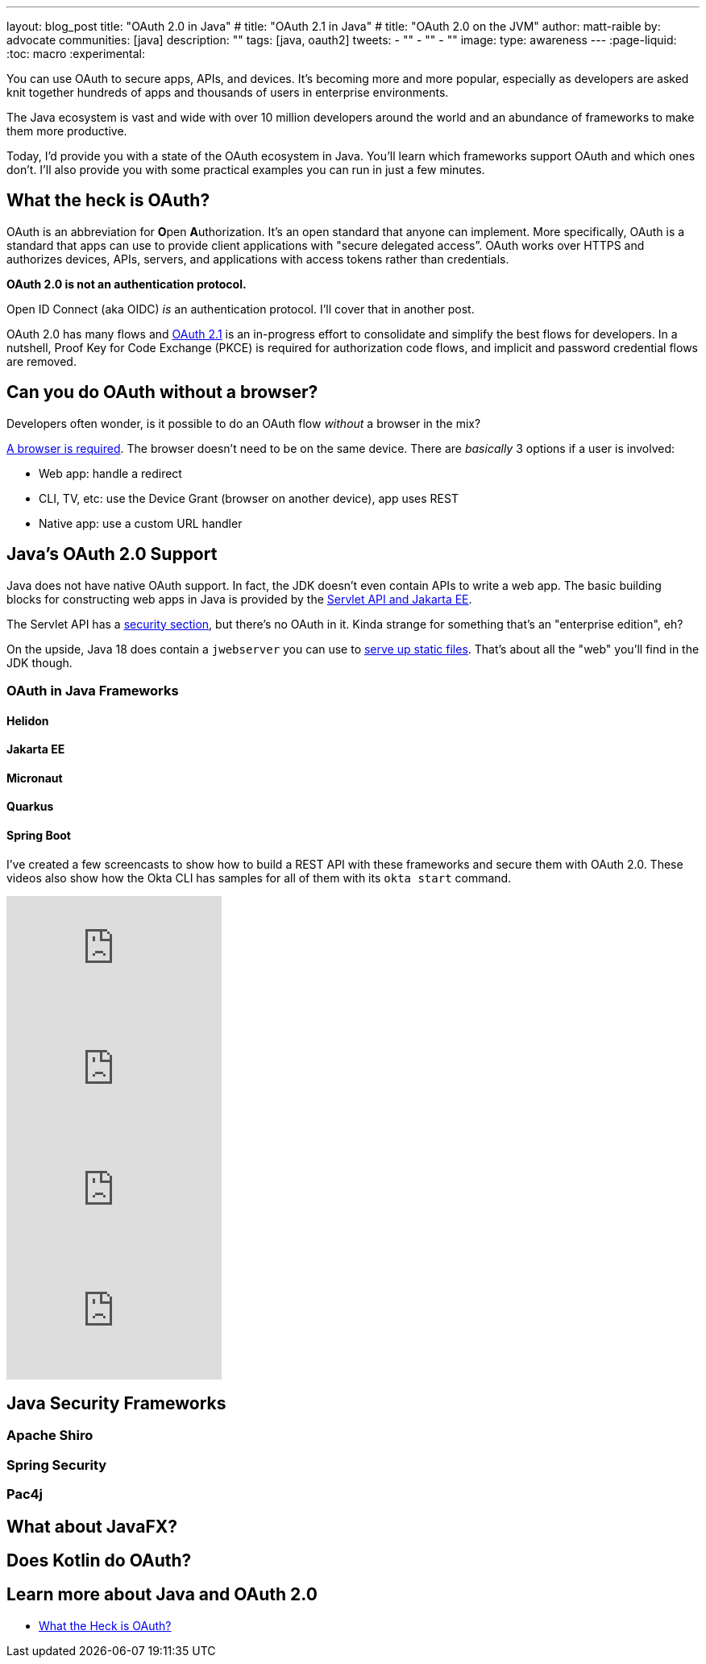 ---
layout: blog_post
title: "OAuth 2.0 in Java"
# title: "OAuth 2.1 in Java"
# title: "OAuth 2.0 on the JVM"
author: matt-raible
by: advocate
communities: [java]
description: ""
tags: [java, oauth2]
tweets:
- ""
- ""
- ""
image:
type: awareness
---
:page-liquid:
:toc: macro
:experimental:

You can use OAuth to secure apps, APIs, and devices. It's becoming more and more popular, especially as developers are asked knit together hundreds of apps and thousands of users in enterprise environments.

The Java ecosystem is vast and wide with over 10 million developers around the world and an abundance of frameworks to make them more productive.
// I also like plethora as an alternative to abundance.

Today, I'd provide you with a state of the OAuth ecosystem in Java. You'll learn which frameworks support OAuth and which ones don't. I'll also provide you with some practical examples you can run in just a few minutes.

////

todo: We might want to save the snark for the OIDC version of this post

I will not discuss SAML because I consider it a legacy technology.

++++
{% twitter 1379871695163510795 %}
++++
////

toc::[]

////

todo: This might fit better in my upcoming Spring Boot SAML and/or Java and OIDC posts

There's another standard that's popular for single sign-on: SAML. SAML stands for Security Assertion Markup Language and its 2.0 version was ratified as an OASIS Standard in March 2005.

You know what else was pretty new in the Java world around 2005?

- JSF 1.0
- Spring 1.0
- Flex 1.0
- AJAX term coined in February

Simply put, if you're using SAML for single sign-on (SSO), you're still living in the dark ages of web development. The dawn of a new era happened in 2005 and 2006 with the invention of Ruby on Rails, jQuery, and GWT.

SOAP (Simple Object Access Protocol) was a popular implementation for web services, but quickly dropped out of favor for REST (REpresentational State Transfer). Developers everywhere discovered that XML was cumbersome to use compared to JSON.

{% twitter 1379871695163510795 %}

////

== What the heck is OAuth?

OAuth is an abbreviation for **O**pen **A**uthorization. It's an open standard that anyone can implement. More specifically, OAuth is a standard that apps can use to provide client applications with "secure delegated access”. OAuth works over HTTPS and authorizes devices, APIs, servers, and applications with access tokens rather than credentials.

*OAuth 2.0 is not an authentication protocol.*

Open ID Connect (aka OIDC) _is_ an authentication protocol. I'll cover that in another post.

OAuth 2.0 has many flows and https://oauth.net/2.1/[OAuth 2.1] is an in-progress effort to consolidate and simplify the best flows for developers. In a nutshell, Proof Key for Code Exchange (PKCE) is required for authorization code flows, and implicit and password credential flows are removed.

// should I link to What the Heck is OAuth here, or at the end? Or should I link to one of Aaron's posts instead?

== Can you do OAuth without a browser?

Developers often wonder, is it possible to do an OAuth flow _without_ a browser in the mix?

https://twitter.com/briandemers/status/1520104453155835905[A browser is required]. The browser doesn't need to be on the same device. There are _basically_ 3 options if a user is involved:

- Web app: handle a redirect
- CLI, TV, etc: use the Device Grant (browser on another device), app uses REST
- Native app: use a custom URL handler

== Java's OAuth 2.0 Support

Java does not have native OAuth support. In fact, the JDK doesn't even contain APIs to write a web app. The basic building blocks for constructing web apps in Java is provided by the https://jakarta.ee/specifications/servlet/5.0/[Servlet API and Jakarta EE].

The Servlet API has a https://jakarta.ee/specifications/servlet/5.0/jakarta-servlet-spec-5.0.html#security[security section], but there's no OAuth in it. Kinda strange for something that's an "enterprise edition", eh?

On the upside, Java 18 does contain a `jwebserver` you can use to https://inside.java/2021/12/06/working-with-the-simple-web-server/[serve up static files]. That's about all the "web" you'll find in the JDK though.

=== OAuth in Java Frameworks

// Matrix of Frameworks and Security features

// alphabetical order
// paragraphs or matrix?

==== Helidon
==== Jakarta EE
==== Micronaut
==== Quarkus
==== Spring Boot

I've created a few screencasts to show how to build a REST API with these frameworks and secure them with OAuth 2.0. These videos also show how the Okta CLI has samples for all of them with its `okta start` command.

++++
<div class="video-grid">
  <div class="video">
    <iframe width="267" height="150" src="https://www.youtube.com/embed/3J9uFVd3BoY" frameborder="0" allow="accelerometer; autoplay; clipboard-write; encrypted-media; gyroscope; picture-in-picture" allowfullscreen></iframe>
  </div>
  <div class="video">
    <iframe width="267" height="150" src="https://www.youtube.com/embed/w-qKailh3WQ" frameborder="0" allow="accelerometer; autoplay; clipboard-write; encrypted-media; gyroscope; picture-in-picture" allowfullscreen></iframe>
  </div>
  <div class="video">
    <iframe width="267" height="150" src="https://www.youtube.com/embed/IG2uo4IP1QI" frameborder="0" allow="accelerometer; autoplay; clipboard-write; encrypted-media; gyroscope; picture-in-picture" allowfullscreen></iframe>
  </div>
  <div class="video">
    <iframe width="267" height="150" src="https://www.youtube.com/embed/Bj69rOIwQwY" frameborder="0" allow="accelerometer; autoplay; clipboard-write; encrypted-media; gyroscope; picture-in-picture" allowfullscreen></iframe>
  </div>
</div>
++++

== Java Security Frameworks

=== Apache Shiro
=== Spring Security
=== Pac4j

== What about JavaFX?

// https://twitter.com/mraible/status/1520048029641986048

== Does Kotlin do OAuth?

== Learn more about Java and OAuth 2.0

- https://developer.okta.com/blog/2017/06/21/what-the-heck-is-oauth[What the Heck is OAuth?]
